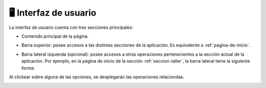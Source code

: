 =====================
🖥 Interfaz de usuario
=====================

La interfaz de usuario cuenta con tres secciones principales:

- Contenido principal de la página.
- Barra superior: posee accesos a las distintas secciones de la aplicación. Es equivalente a :ref:`pagina-de-inicio`.
   
  .. image::  _static/barra_superior.png
   :align:  center

- Barra lateral izquierda (opcional): posee accesos a otras operaciones pertenecientes a la sección actual de la aplicación. Por ejemplo, en la página de inicio de la sección :ref:`seccion-taller`, la barra lateral tiene la siguiente forma:

.. image::  _static/desplegable_taller_1.png
   :align:  center

Al clickear sobre alguna de las opciones, se desplegarán las operaciones relaciondas.

.. image::  _static/desplegable_taller_2.png
   :align:  center